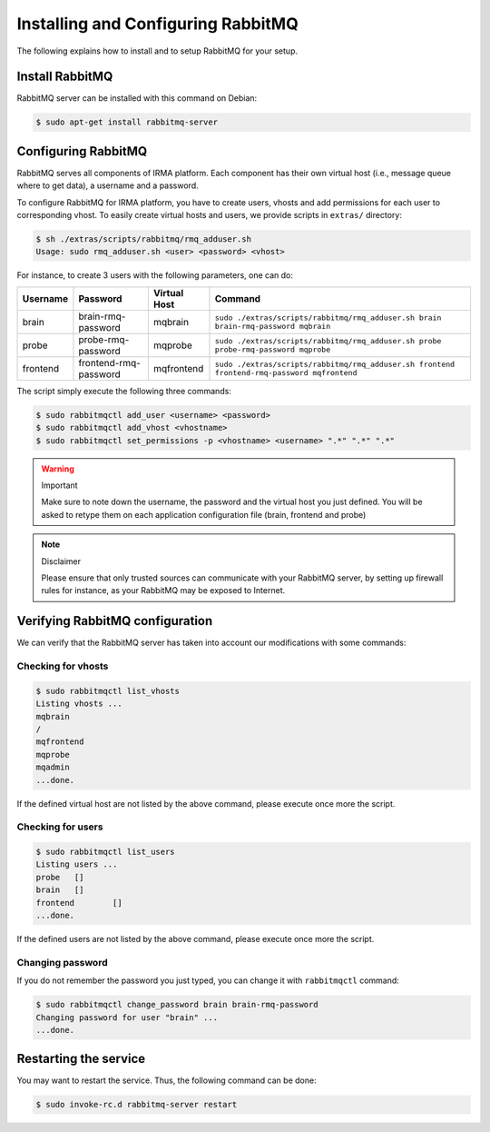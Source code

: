 Installing and Configuring RabbitMQ
-----------------------------------

The following explains how to install and to setup RabbitMQ for your setup.

Install RabbitMQ
````````````````

RabbitMQ server can be installed with this command on Debian:

.. code-block:: console

    $ sudo apt-get install rabbitmq-server

Configuring RabbitMQ
````````````````````

RabbitMQ serves all components of IRMA platform. Each component has their own
virtual host (i.e., message queue where to get data), a username and a
password.

To configure RabbitMQ for IRMA platform, you have to create users, vhosts and
add permissions for each user to corresponding vhost. To easily create virtual
hosts and users, we provide scripts in ``extras/`` directory:

.. code-block:: console

    $ sh ./extras/scripts/rabbitmq/rmq_adduser.sh
    Usage: sudo rmq_adduser.sh <user> <password> <vhost>

For instance, to create 3 users with the following parameters, one can do:

========= ===================== ============ ===========================================================================================
Username  Password              Virtual Host Command
========= ===================== ============ ===========================================================================================
brain     brain-rmq-password    mqbrain      ``sudo ./extras/scripts/rabbitmq/rmq_adduser.sh brain brain-rmq-password mqbrain``
probe     probe-rmq-password    mqprobe      ``sudo ./extras/scripts/rabbitmq/rmq_adduser.sh probe probe-rmq-password mqprobe``
frontend  frontend-rmq-password mqfrontend   ``sudo ./extras/scripts/rabbitmq/rmq_adduser.sh frontend frontend-rmq-password mqfrontend``
========= ===================== ============ ===========================================================================================

The script simply execute the following three commands:

.. code-block:: console

    $ sudo rabbitmqctl add_user <username> <password>
    $ sudo rabbitmqctl add_vhost <vhostname>
    $ sudo rabbitmqctl set_permissions -p <vhostname> <username> ".*" ".*" ".*"

.. warning:: Important

    Make sure to note down the username, the password and the virtual host you
    just defined. You will be asked to retype them on each application
    configuration file (brain, frontend and probe)

.. note:: Disclaimer

    Please ensure that only trusted sources can communicate with your RabbitMQ
    server, by setting up firewall rules for instance, as your RabbitMQ may
    be exposed to Internet.

Verifying RabbitMQ configuration
````````````````````````````````

We can verify that the RabbitMQ server has taken into account our modifications
with some commands:

Checking for vhosts
*******************

.. code-block:: console

    $ sudo rabbitmqctl list_vhosts
    Listing vhosts ...
    mqbrain
    /
    mqfrontend
    mqprobe
    mqadmin
    ...done.

If the defined virtual host are not listed by the above command, please execute
once more the script.

Checking for users
******************

.. code-block:: console

    $ sudo rabbitmqctl list_users
    Listing users ...
    probe   []
    brain   []
    frontend        []
    ...done.

If the defined users are not listed by the above command, please execute
once more the script.

Changing password
*****************

If you do not remember the password you just typed, you can change it with
``rabbitmqctl`` command:

.. code-block:: console

    $ sudo rabbitmqctl change_password brain brain-rmq-password
    Changing password for user "brain" ...
    ...done.


Restarting the service
``````````````````````

You may want to restart the service. Thus, the following command can be done:

.. code-block:: console

    $ sudo invoke-rc.d rabbitmq-server restart
